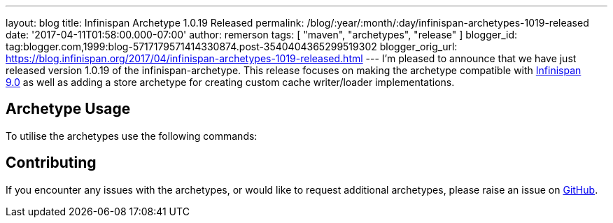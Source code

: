 ---
layout: blog
title: Infinispan Archetype 1.0.19 Released
permalink: /blog/:year/:month/:day/infinispan-archetypes-1019-released
date: '2017-04-11T01:58:00.000-07:00'
author: remerson
tags: [ "maven", "archetypes", "release" ]
blogger_id: tag:blogger.com,1999:blog-5717179571414330874.post-3540404365299519302
blogger_orig_url: https://blog.infinispan.org/2017/04/infinispan-archetypes-1019-released.html
---
I'm pleased to announce that we have just released version 1.0.19 of the
infinispan-archetype. This release focuses on making the archetype
compatible with
http://blog.infinispan.org/2017/03/infinispan-9.html[Infinispan 9.0] as
well as adding a store archetype for creating custom cache writer/loader
implementations.


== Archetype Usage



To utilise the archetypes use the following commands:





== Contributing



If you encounter any issues with the archetypes, or would like to
request additional archetypes, please raise an issue
on http://github.com/infinispan/infinispan-archetypes[GitHub].


